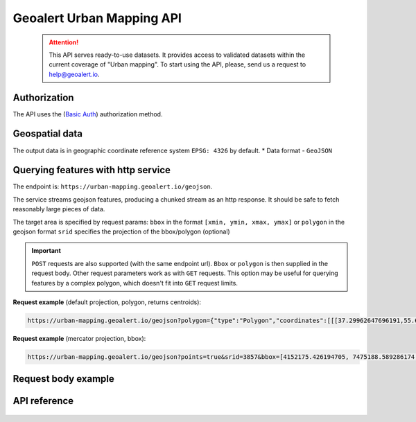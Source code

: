 Geoalert Urban Mapping API
==========================

 .. attention::
    This API serves ready-to-use datasets. It provides access to validated datasets within the current coverage of "Urban mapping". To start using the API, please, send us a request to help@geoalert.io.

Authorization
--------------

The API uses the (`Basic Auth <https://en.wikipedia.org/wiki/Basic_access_authentication>`_) authorization method.


Geospatial data
---------------

The output data is in geographic coordinate reference system ``EPSG: 4326`` by default.
* Data format - ``GeoJSON``


Querying features with http service
---------------------------------------
The endpoint is: ``https://urban-mapping.geoalert.io/geojson``.  

 
The service streams geojson features, producing a chunked stream as an http response. It should be safe to fetch reasonably large pieces of data.

The target area is specified by request params:  
``bbox`` in the format ``[xmin, ymin, xmax, ymax]``
or  
``polygon`` in the geojson format  
``srid`` specifies the projection of the bbox/polygon (optional)


.. important:: 
 	``POST`` requests are also supported (with the same endpoint url). ``Bbox`` or ``polygon`` is then supplied in the request body. Other request parameters work as with ``GET`` requests. This option may be useful for querying features by a complex polygon, which doesn't fit into ``GET`` request limits.


**Request example** (default projection, polygon, returns centroids):

.. code:: json

	https://urban-mapping.geoalert.io/geojson?polygon={"type":"Polygon","coordinates":[[[37.29962647696191,55.64732925994261],[37.29962647696191,55.579658422801145],[37.39575684805566,55.579658422801145],[37.39575684805566,55.64732925994261],[37.29962647696191,55.64732925994261]]]}

**Request example** (mercator projection, bbox):

.. code:: json

	https://urban-mapping.geoalert.io/geojson?points=true&srid=3857&bbox=[4152175.426194705, 7475188.589286174, 4162876.6101546297, 7488526.850721938]


Request body example
---------------------

.. code:: json
   {
    "type":"FeatureCollection",
    "features": [
            {
                  "type": "Feature",
                  "geometry": {
                          "type": "Point",
                          "coordinates": [lon, lat]
            },
            "properties":  {
                    "population": float <estimated # of inhabitants>,
                    "living_quarters_count": int <# of residential units>,
                    "area_total": float <total floor area of the building, sq. m>,
                    "project_type": string <arbitrary string>,
                    "floor_count_max": int <max # of floors for multipart buildings>,
                    "floor_count_min": int <min # of floors for multipart buildings>,
                    "processing_date": date <the date the processing was ran in our platform (not the image capture date)>,
                     "is_alarm": bool <whether the building is scheduled for demolishing due to its decrepit state>,
                     "area_residential": float <total floor area of residential units, sq. m>,
                     "shape_type": string <service field for ourselves rather than the client, should be ignored>,
                     "in_zkh": bool <whether the building was found in Reforma GKH database; if yes, - the contour & fields are imported from there>, 
                     "built_year": int <the year the building was built>,
                     "house_type": string <arbitrary string like "duplex", etc., in Russian>,
                     "quarters_count": int <total # of units>,
                      "id": int <sequential feature id >
       }
   }

   
API reference
-------------


   .. tabularcolumns:: |p{5cm}|p{5cm}|p{5cm}|p{12cm}|

   .. csv-table::
      :file: _static/api_ref_um1.csv 
      :header-rows: 1 
      :class: longtable
      :widths: 1 1 1 1